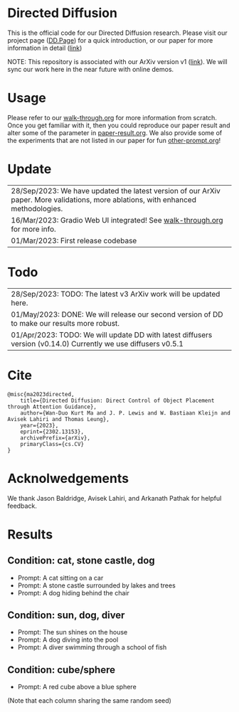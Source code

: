 * Directed Diffusion
This is the official code for our Directed Diffusion research. Please visit our
project page ([[https://hohonu-vicml.github.io/DirectedDiffusion.Page/][DD.Page]]) for a quick introduction, or our paper for more
information in detail ([[https://arxiv.org/abs/2302.13153][link]])

NOTE: This repository is associated with our ArXiv version v1 ([[https://arxiv.org/abs/2302.13153v1][link]]). We will sync our work here in the near future with online demos.

* Usage
Please refer to our [[file:doc/walk-through.org][walk-through.org]] for more information from scratch. Once you
get familiar with it, then you could reproduce our paper result and alter some
of the parameter in [[file:doc/paper-result.org][paper-result.org]]. We also provide some of the experiments
that are not listed in our paper for fun [[file:doc/other-prompt.org][other-prompt.org]]!


* Update
| 28/Sep/2023: We have updated the latest version of our ArXiv paper. More validations, more ablations, with enhanced methodologies.
| 16/Mar/2023: Gradio Web UI integrated! See [[file:doc/walk-through.org][walk-through.org]] for more info.
| 01/Mar/2023: First release codebase

* Todo
| 28/Sep/2023: TODO: The latest v3 ArXiv work will be updated here.
| 01/May/2023: DONE: We will release our second version of DD to make our results more robust.
| 01/Apr/2023: TODO: We will update DD with latest diffusers version (v0.14.0) Currently we use diffusers v0.5.1

* Cite
#+begin_src quote
@misc{ma2023directed,
    title={Directed Diffusion: Direct Control of Object Placement through Attention Guidance},
    author={Wan-Duo Kurt Ma and J. P. Lewis and W. Bastiaan Kleijn and Avisek Lahiri and Thomas Leung},
    year={2023},
    eprint={2302.13153},
    archivePrefix={arXiv},
    primaryClass={cs.CV}
}
#+end_src

* Acknolwedgements
We thank Jason Baldridge, Avisek Lahiri, and Arkanath Pathak for helpful
feedback.

* Results

** Condition: cat, stone castle, dog
- Prompt: A cat sitting on a car
- Prompt: A stone castle surrounded by lakes and trees
- Prompt: A dog hiding behind the chair
#+html: <center><img src="assets/images/exp-sliding.png"/></center>

** Condition: sun, dog, diver
- Prompt: The sun shines on the house
- Prompt: A dog diving into the pool
- Prompt: A diver swimming through a school of fish
#+html: <center><img src="assets/images/exp-four-q.png"/></center>

** Condition: cube/sphere
- Prompt: A red cube above a blue sphere
(Note that each column sharing the same random seed)
#+html: <center><img src="assets/images/exp-cube-sphere-box.png"/></center>
